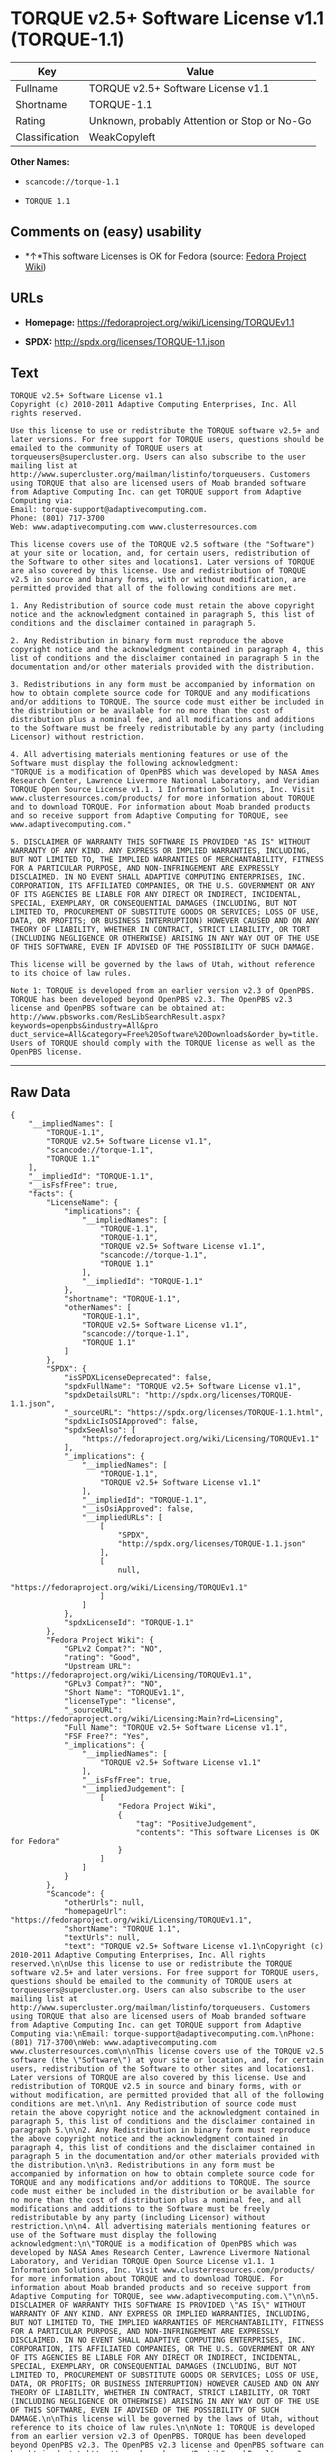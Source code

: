 * TORQUE v2.5+ Software License v1.1 (TORQUE-1.1)

| Key              | Value                                          |
|------------------+------------------------------------------------|
| Fullname         | TORQUE v2.5+ Software License v1.1             |
| Shortname        | TORQUE-1.1                                     |
| Rating           | Unknown, probably Attention or Stop or No-Go   |
| Classification   | WeakCopyleft                                   |

*Other Names:*

- =scancode://torque-1.1=

- =TORQUE 1.1=

** Comments on (easy) usability

- *↑*This software Licenses is OK for Fedora (source:
  [[https://fedoraproject.org/wiki/Licensing:Main?rd=Licensing][Fedora
  Project Wiki]])

** URLs

- *Homepage:* https://fedoraproject.org/wiki/Licensing/TORQUEv1.1

- *SPDX:* http://spdx.org/licenses/TORQUE-1.1.json

** Text

#+BEGIN_EXAMPLE
  TORQUE v2.5+ Software License v1.1
  Copyright (c) 2010-2011 Adaptive Computing Enterprises, Inc. All rights reserved.

  Use this license to use or redistribute the TORQUE software v2.5+ and later versions. For free support for TORQUE users, questions should be emailed to the community of TORQUE users at torqueusers@supercluster.org. Users can also subscribe to the user mailing list at http://www.supercluster.org/mailman/listinfo/torqueusers. Customers using TORQUE that also are licensed users of Moab branded software from Adaptive Computing Inc. can get TORQUE support from Adaptive Computing via:
  Email: torque-support@adaptivecomputing.com.
  Phone: (801) 717-3700
  Web: www.adaptivecomputing.com www.clusterresources.com

  This license covers use of the TORQUE v2.5 software (the "Software") at your site or location, and, for certain users, redistribution of the Software to other sites and locations1. Later versions of TORQUE are also covered by this license. Use and redistribution of TORQUE v2.5 in source and binary forms, with or without modification, are permitted provided that all of the following conditions are met.

  1. Any Redistribution of source code must retain the above copyright notice and the acknowledgment contained in paragraph 5, this list of conditions and the disclaimer contained in paragraph 5.

  2. Any Redistribution in binary form must reproduce the above copyright notice and the acknowledgment contained in paragraph 4, this list of conditions and the disclaimer contained in paragraph 5 in the documentation and/or other materials provided with the distribution.

  3. Redistributions in any form must be accompanied by information on how to obtain complete source code for TORQUE and any modifications and/or additions to TORQUE. The source code must either be included in the distribution or be available for no more than the cost of distribution plus a nominal fee, and all modifications and additions to the Software must be freely redistributable by any party (including Licensor) without restriction.

  4. All advertising materials mentioning features or use of the Software must display the following acknowledgment:
  "TORQUE is a modification of OpenPBS which was developed by NASA Ames Research Center, Lawrence Livermore National Laboratory, and Veridian TORQUE Open Source License v1.1. 1 Information Solutions, Inc. Visit www.clusterresources.com/products/ for more information about TORQUE and to download TORQUE. For information about Moab branded products and so receive support from Adaptive Computing for TORQUE, see www.adaptivecomputing.com."

  5. DISCLAIMER OF WARRANTY THIS SOFTWARE IS PROVIDED "AS IS" WITHOUT WARRANTY OF ANY KIND. ANY EXPRESS OR IMPLIED WARRANTIES, INCLUDING, BUT NOT LIMITED TO, THE IMPLIED WARRANTIES OF MERCHANTABILITY, FITNESS FOR A PARTICULAR PURPOSE, AND NON-INFRINGEMENT ARE EXPRESSLY DISCLAIMED. IN NO EVENT SHALL ADAPTIVE COMPUTING ENTERPRISES, INC. CORPORATION, ITS AFFILIATED COMPANIES, OR THE U.S. GOVERNMENT OR ANY OF ITS AGENCIES BE LIABLE FOR ANY DIRECT OR INDIRECT, INCIDENTAL, SPECIAL, EXEMPLARY, OR CONSEQUENTIAL DAMAGES (INCLUDING, BUT NOT LIMITED TO, PROCUREMENT OF SUBSTITUTE GOODS OR SERVICES; LOSS OF USE, DATA, OR PROFITS; OR BUSINESS INTERRUPTION) HOWEVER CAUSED AND ON ANY THEORY OF LIABILITY, WHETHER IN CONTRACT, STRICT LIABILITY, OR TORT (INCLUDING NEGLIGENCE OR OTHERWISE) ARISING IN ANY WAY OUT OF THE USE OF THIS SOFTWARE, EVEN IF ADVISED OF THE POSSIBILITY OF SUCH DAMAGE.

  This license will be governed by the laws of Utah, without reference to its choice of law rules.

  Note 1: TORQUE is developed from an earlier version v2.3 of OpenPBS. TORQUE has been developed beyond OpenPBS v2.3. The OpenPBS v2.3 license and OpenPBS software can be obtained at:
  http://www.pbsworks.com/ResLibSearchResult.aspx?keywords=openpbs&industry=All&pro duct_service=All&category=Free%20Software%20Downloads&order_by=title. Users of TORQUE should comply with the TORQUE license as well as the OpenPBS license.
#+END_EXAMPLE

--------------

** Raw Data

#+BEGIN_EXAMPLE
  {
      "__impliedNames": [
          "TORQUE-1.1",
          "TORQUE v2.5+ Software License v1.1",
          "scancode://torque-1.1",
          "TORQUE 1.1"
      ],
      "__impliedId": "TORQUE-1.1",
      "__isFsfFree": true,
      "facts": {
          "LicenseName": {
              "implications": {
                  "__impliedNames": [
                      "TORQUE-1.1",
                      "TORQUE-1.1",
                      "TORQUE v2.5+ Software License v1.1",
                      "scancode://torque-1.1",
                      "TORQUE 1.1"
                  ],
                  "__impliedId": "TORQUE-1.1"
              },
              "shortname": "TORQUE-1.1",
              "otherNames": [
                  "TORQUE-1.1",
                  "TORQUE v2.5+ Software License v1.1",
                  "scancode://torque-1.1",
                  "TORQUE 1.1"
              ]
          },
          "SPDX": {
              "isSPDXLicenseDeprecated": false,
              "spdxFullName": "TORQUE v2.5+ Software License v1.1",
              "spdxDetailsURL": "http://spdx.org/licenses/TORQUE-1.1.json",
              "_sourceURL": "https://spdx.org/licenses/TORQUE-1.1.html",
              "spdxLicIsOSIApproved": false,
              "spdxSeeAlso": [
                  "https://fedoraproject.org/wiki/Licensing/TORQUEv1.1"
              ],
              "_implications": {
                  "__impliedNames": [
                      "TORQUE-1.1",
                      "TORQUE v2.5+ Software License v1.1"
                  ],
                  "__impliedId": "TORQUE-1.1",
                  "__isOsiApproved": false,
                  "__impliedURLs": [
                      [
                          "SPDX",
                          "http://spdx.org/licenses/TORQUE-1.1.json"
                      ],
                      [
                          null,
                          "https://fedoraproject.org/wiki/Licensing/TORQUEv1.1"
                      ]
                  ]
              },
              "spdxLicenseId": "TORQUE-1.1"
          },
          "Fedora Project Wiki": {
              "GPLv2 Compat?": "NO",
              "rating": "Good",
              "Upstream URL": "https://fedoraproject.org/wiki/Licensing/TORQUEv1.1",
              "GPLv3 Compat?": "NO",
              "Short Name": "TORQUEv1.1",
              "licenseType": "license",
              "_sourceURL": "https://fedoraproject.org/wiki/Licensing:Main?rd=Licensing",
              "Full Name": "TORQUE v2.5+ Software License v1.1",
              "FSF Free?": "Yes",
              "_implications": {
                  "__impliedNames": [
                      "TORQUE v2.5+ Software License v1.1"
                  ],
                  "__isFsfFree": true,
                  "__impliedJudgement": [
                      [
                          "Fedora Project Wiki",
                          {
                              "tag": "PositiveJudgement",
                              "contents": "This software Licenses is OK for Fedora"
                          }
                      ]
                  ]
              }
          },
          "Scancode": {
              "otherUrls": null,
              "homepageUrl": "https://fedoraproject.org/wiki/Licensing/TORQUEv1.1",
              "shortName": "TORQUE 1.1",
              "textUrls": null,
              "text": "TORQUE v2.5+ Software License v1.1\nCopyright (c) 2010-2011 Adaptive Computing Enterprises, Inc. All rights reserved.\n\nUse this license to use or redistribute the TORQUE software v2.5+ and later versions. For free support for TORQUE users, questions should be emailed to the community of TORQUE users at torqueusers@supercluster.org. Users can also subscribe to the user mailing list at http://www.supercluster.org/mailman/listinfo/torqueusers. Customers using TORQUE that also are licensed users of Moab branded software from Adaptive Computing Inc. can get TORQUE support from Adaptive Computing via:\nEmail: torque-support@adaptivecomputing.com.\nPhone: (801) 717-3700\nWeb: www.adaptivecomputing.com www.clusterresources.com\n\nThis license covers use of the TORQUE v2.5 software (the \"Software\") at your site or location, and, for certain users, redistribution of the Software to other sites and locations1. Later versions of TORQUE are also covered by this license. Use and redistribution of TORQUE v2.5 in source and binary forms, with or without modification, are permitted provided that all of the following conditions are met.\n\n1. Any Redistribution of source code must retain the above copyright notice and the acknowledgment contained in paragraph 5, this list of conditions and the disclaimer contained in paragraph 5.\n\n2. Any Redistribution in binary form must reproduce the above copyright notice and the acknowledgment contained in paragraph 4, this list of conditions and the disclaimer contained in paragraph 5 in the documentation and/or other materials provided with the distribution.\n\n3. Redistributions in any form must be accompanied by information on how to obtain complete source code for TORQUE and any modifications and/or additions to TORQUE. The source code must either be included in the distribution or be available for no more than the cost of distribution plus a nominal fee, and all modifications and additions to the Software must be freely redistributable by any party (including Licensor) without restriction.\n\n4. All advertising materials mentioning features or use of the Software must display the following acknowledgment:\n\"TORQUE is a modification of OpenPBS which was developed by NASA Ames Research Center, Lawrence Livermore National Laboratory, and Veridian TORQUE Open Source License v1.1. 1 Information Solutions, Inc. Visit www.clusterresources.com/products/ for more information about TORQUE and to download TORQUE. For information about Moab branded products and so receive support from Adaptive Computing for TORQUE, see www.adaptivecomputing.com.\"\n\n5. DISCLAIMER OF WARRANTY THIS SOFTWARE IS PROVIDED \"AS IS\" WITHOUT WARRANTY OF ANY KIND. ANY EXPRESS OR IMPLIED WARRANTIES, INCLUDING, BUT NOT LIMITED TO, THE IMPLIED WARRANTIES OF MERCHANTABILITY, FITNESS FOR A PARTICULAR PURPOSE, AND NON-INFRINGEMENT ARE EXPRESSLY DISCLAIMED. IN NO EVENT SHALL ADAPTIVE COMPUTING ENTERPRISES, INC. CORPORATION, ITS AFFILIATED COMPANIES, OR THE U.S. GOVERNMENT OR ANY OF ITS AGENCIES BE LIABLE FOR ANY DIRECT OR INDIRECT, INCIDENTAL, SPECIAL, EXEMPLARY, OR CONSEQUENTIAL DAMAGES (INCLUDING, BUT NOT LIMITED TO, PROCUREMENT OF SUBSTITUTE GOODS OR SERVICES; LOSS OF USE, DATA, OR PROFITS; OR BUSINESS INTERRUPTION) HOWEVER CAUSED AND ON ANY THEORY OF LIABILITY, WHETHER IN CONTRACT, STRICT LIABILITY, OR TORT (INCLUDING NEGLIGENCE OR OTHERWISE) ARISING IN ANY WAY OUT OF THE USE OF THIS SOFTWARE, EVEN IF ADVISED OF THE POSSIBILITY OF SUCH DAMAGE.\n\nThis license will be governed by the laws of Utah, without reference to its choice of law rules.\n\nNote 1: TORQUE is developed from an earlier version v2.3 of OpenPBS. TORQUE has been developed beyond OpenPBS v2.3. The OpenPBS v2.3 license and OpenPBS software can be obtained at:\nhttp://www.pbsworks.com/ResLibSearchResult.aspx?keywords=openpbs&industry=All&pro duct_service=All&category=Free%20Software%20Downloads&order_by=title. Users of TORQUE should comply with the TORQUE license as well as the OpenPBS license.",
              "category": "Copyleft Limited",
              "osiUrl": null,
              "owner": "Adaptive Computing Enterprises",
              "_sourceURL": "https://github.com/nexB/scancode-toolkit/blob/develop/src/licensedcode/data/licenses/torque-1.1.yml",
              "key": "torque-1.1",
              "name": "TORQUE v2.5+ Software License v1.1",
              "spdxId": "TORQUE-1.1",
              "_implications": {
                  "__impliedNames": [
                      "scancode://torque-1.1",
                      "TORQUE 1.1",
                      "TORQUE-1.1"
                  ],
                  "__impliedId": "TORQUE-1.1",
                  "__impliedCopyleft": [
                      [
                          "Scancode",
                          "WeakCopyleft"
                      ]
                  ],
                  "__calculatedCopyleft": "WeakCopyleft",
                  "__impliedText": "TORQUE v2.5+ Software License v1.1\nCopyright (c) 2010-2011 Adaptive Computing Enterprises, Inc. All rights reserved.\n\nUse this license to use or redistribute the TORQUE software v2.5+ and later versions. For free support for TORQUE users, questions should be emailed to the community of TORQUE users at torqueusers@supercluster.org. Users can also subscribe to the user mailing list at http://www.supercluster.org/mailman/listinfo/torqueusers. Customers using TORQUE that also are licensed users of Moab branded software from Adaptive Computing Inc. can get TORQUE support from Adaptive Computing via:\nEmail: torque-support@adaptivecomputing.com.\nPhone: (801) 717-3700\nWeb: www.adaptivecomputing.com www.clusterresources.com\n\nThis license covers use of the TORQUE v2.5 software (the \"Software\") at your site or location, and, for certain users, redistribution of the Software to other sites and locations1. Later versions of TORQUE are also covered by this license. Use and redistribution of TORQUE v2.5 in source and binary forms, with or without modification, are permitted provided that all of the following conditions are met.\n\n1. Any Redistribution of source code must retain the above copyright notice and the acknowledgment contained in paragraph 5, this list of conditions and the disclaimer contained in paragraph 5.\n\n2. Any Redistribution in binary form must reproduce the above copyright notice and the acknowledgment contained in paragraph 4, this list of conditions and the disclaimer contained in paragraph 5 in the documentation and/or other materials provided with the distribution.\n\n3. Redistributions in any form must be accompanied by information on how to obtain complete source code for TORQUE and any modifications and/or additions to TORQUE. The source code must either be included in the distribution or be available for no more than the cost of distribution plus a nominal fee, and all modifications and additions to the Software must be freely redistributable by any party (including Licensor) without restriction.\n\n4. All advertising materials mentioning features or use of the Software must display the following acknowledgment:\n\"TORQUE is a modification of OpenPBS which was developed by NASA Ames Research Center, Lawrence Livermore National Laboratory, and Veridian TORQUE Open Source License v1.1. 1 Information Solutions, Inc. Visit www.clusterresources.com/products/ for more information about TORQUE and to download TORQUE. For information about Moab branded products and so receive support from Adaptive Computing for TORQUE, see www.adaptivecomputing.com.\"\n\n5. DISCLAIMER OF WARRANTY THIS SOFTWARE IS PROVIDED \"AS IS\" WITHOUT WARRANTY OF ANY KIND. ANY EXPRESS OR IMPLIED WARRANTIES, INCLUDING, BUT NOT LIMITED TO, THE IMPLIED WARRANTIES OF MERCHANTABILITY, FITNESS FOR A PARTICULAR PURPOSE, AND NON-INFRINGEMENT ARE EXPRESSLY DISCLAIMED. IN NO EVENT SHALL ADAPTIVE COMPUTING ENTERPRISES, INC. CORPORATION, ITS AFFILIATED COMPANIES, OR THE U.S. GOVERNMENT OR ANY OF ITS AGENCIES BE LIABLE FOR ANY DIRECT OR INDIRECT, INCIDENTAL, SPECIAL, EXEMPLARY, OR CONSEQUENTIAL DAMAGES (INCLUDING, BUT NOT LIMITED TO, PROCUREMENT OF SUBSTITUTE GOODS OR SERVICES; LOSS OF USE, DATA, OR PROFITS; OR BUSINESS INTERRUPTION) HOWEVER CAUSED AND ON ANY THEORY OF LIABILITY, WHETHER IN CONTRACT, STRICT LIABILITY, OR TORT (INCLUDING NEGLIGENCE OR OTHERWISE) ARISING IN ANY WAY OUT OF THE USE OF THIS SOFTWARE, EVEN IF ADVISED OF THE POSSIBILITY OF SUCH DAMAGE.\n\nThis license will be governed by the laws of Utah, without reference to its choice of law rules.\n\nNote 1: TORQUE is developed from an earlier version v2.3 of OpenPBS. TORQUE has been developed beyond OpenPBS v2.3. The OpenPBS v2.3 license and OpenPBS software can be obtained at:\nhttp://www.pbsworks.com/ResLibSearchResult.aspx?keywords=openpbs&industry=All&pro duct_service=All&category=Free%20Software%20Downloads&order_by=title. Users of TORQUE should comply with the TORQUE license as well as the OpenPBS license.",
                  "__impliedURLs": [
                      [
                          "Homepage",
                          "https://fedoraproject.org/wiki/Licensing/TORQUEv1.1"
                      ]
                  ]
              }
          }
      },
      "__impliedJudgement": [
          [
              "Fedora Project Wiki",
              {
                  "tag": "PositiveJudgement",
                  "contents": "This software Licenses is OK for Fedora"
              }
          ]
      ],
      "__impliedCopyleft": [
          [
              "Scancode",
              "WeakCopyleft"
          ]
      ],
      "__calculatedCopyleft": "WeakCopyleft",
      "__isOsiApproved": false,
      "__impliedText": "TORQUE v2.5+ Software License v1.1\nCopyright (c) 2010-2011 Adaptive Computing Enterprises, Inc. All rights reserved.\n\nUse this license to use or redistribute the TORQUE software v2.5+ and later versions. For free support for TORQUE users, questions should be emailed to the community of TORQUE users at torqueusers@supercluster.org. Users can also subscribe to the user mailing list at http://www.supercluster.org/mailman/listinfo/torqueusers. Customers using TORQUE that also are licensed users of Moab branded software from Adaptive Computing Inc. can get TORQUE support from Adaptive Computing via:\nEmail: torque-support@adaptivecomputing.com.\nPhone: (801) 717-3700\nWeb: www.adaptivecomputing.com www.clusterresources.com\n\nThis license covers use of the TORQUE v2.5 software (the \"Software\") at your site or location, and, for certain users, redistribution of the Software to other sites and locations1. Later versions of TORQUE are also covered by this license. Use and redistribution of TORQUE v2.5 in source and binary forms, with or without modification, are permitted provided that all of the following conditions are met.\n\n1. Any Redistribution of source code must retain the above copyright notice and the acknowledgment contained in paragraph 5, this list of conditions and the disclaimer contained in paragraph 5.\n\n2. Any Redistribution in binary form must reproduce the above copyright notice and the acknowledgment contained in paragraph 4, this list of conditions and the disclaimer contained in paragraph 5 in the documentation and/or other materials provided with the distribution.\n\n3. Redistributions in any form must be accompanied by information on how to obtain complete source code for TORQUE and any modifications and/or additions to TORQUE. The source code must either be included in the distribution or be available for no more than the cost of distribution plus a nominal fee, and all modifications and additions to the Software must be freely redistributable by any party (including Licensor) without restriction.\n\n4. All advertising materials mentioning features or use of the Software must display the following acknowledgment:\n\"TORQUE is a modification of OpenPBS which was developed by NASA Ames Research Center, Lawrence Livermore National Laboratory, and Veridian TORQUE Open Source License v1.1. 1 Information Solutions, Inc. Visit www.clusterresources.com/products/ for more information about TORQUE and to download TORQUE. For information about Moab branded products and so receive support from Adaptive Computing for TORQUE, see www.adaptivecomputing.com.\"\n\n5. DISCLAIMER OF WARRANTY THIS SOFTWARE IS PROVIDED \"AS IS\" WITHOUT WARRANTY OF ANY KIND. ANY EXPRESS OR IMPLIED WARRANTIES, INCLUDING, BUT NOT LIMITED TO, THE IMPLIED WARRANTIES OF MERCHANTABILITY, FITNESS FOR A PARTICULAR PURPOSE, AND NON-INFRINGEMENT ARE EXPRESSLY DISCLAIMED. IN NO EVENT SHALL ADAPTIVE COMPUTING ENTERPRISES, INC. CORPORATION, ITS AFFILIATED COMPANIES, OR THE U.S. GOVERNMENT OR ANY OF ITS AGENCIES BE LIABLE FOR ANY DIRECT OR INDIRECT, INCIDENTAL, SPECIAL, EXEMPLARY, OR CONSEQUENTIAL DAMAGES (INCLUDING, BUT NOT LIMITED TO, PROCUREMENT OF SUBSTITUTE GOODS OR SERVICES; LOSS OF USE, DATA, OR PROFITS; OR BUSINESS INTERRUPTION) HOWEVER CAUSED AND ON ANY THEORY OF LIABILITY, WHETHER IN CONTRACT, STRICT LIABILITY, OR TORT (INCLUDING NEGLIGENCE OR OTHERWISE) ARISING IN ANY WAY OUT OF THE USE OF THIS SOFTWARE, EVEN IF ADVISED OF THE POSSIBILITY OF SUCH DAMAGE.\n\nThis license will be governed by the laws of Utah, without reference to its choice of law rules.\n\nNote 1: TORQUE is developed from an earlier version v2.3 of OpenPBS. TORQUE has been developed beyond OpenPBS v2.3. The OpenPBS v2.3 license and OpenPBS software can be obtained at:\nhttp://www.pbsworks.com/ResLibSearchResult.aspx?keywords=openpbs&industry=All&pro duct_service=All&category=Free%20Software%20Downloads&order_by=title. Users of TORQUE should comply with the TORQUE license as well as the OpenPBS license.",
      "__impliedURLs": [
          [
              "SPDX",
              "http://spdx.org/licenses/TORQUE-1.1.json"
          ],
          [
              null,
              "https://fedoraproject.org/wiki/Licensing/TORQUEv1.1"
          ],
          [
              "Homepage",
              "https://fedoraproject.org/wiki/Licensing/TORQUEv1.1"
          ]
      ]
  }
#+END_EXAMPLE